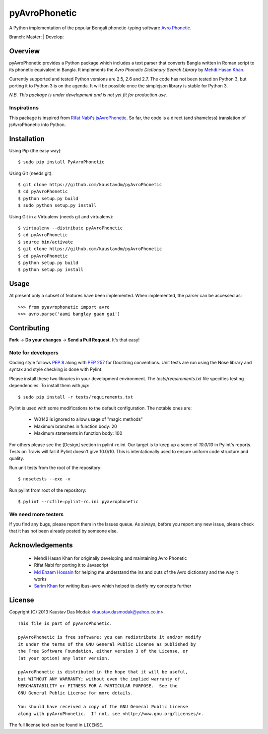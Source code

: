 ==============
pyAvroPhonetic
==============

A Python implementation of the popular Bengali phonetic-typing software
`Avro Phonetic`_.

Branch: Master: |Master| | Develop: |Develop|

Overview
========

pyAvroPhonetic provides a Python package which includes a text parser
that converts Bangla written in Roman script to its phonetic
equivalent in Bangla. It implements the *Avro Phonetic Dictionary
Search Library* by `Mehdi Hasan Khan`_.

Currently supported and tested Python versions are 2.5, 2.6 and
2.7. The code has not been tested on Python 3, but porting it to
Python 3 is on the agenda. It will be possible once the simplejson
library is stable for Python 3.

*N.B. This package is under development and is not yet fit for
production use.*

Inspirations
------------

This package is inspired from `Rifat Nabi`_\'s `jsAvroPhonetic`_. So
far, the code is a direct (and shameless) translation of
jsAvroPhonetic into Python.

Installation
============

Using Pip (the easy way):

::

    $ sudo pip install PyAvroPhonetic

Using Git (needs git):

::

    $ git clone https://github.com/kaustavdm/pyAvroPhonetic
    $ cd pyAvroPhonetic
    $ python setup.py build
    $ sudo python setup.py install

Using Git in a Virtualenv (needs git and virtualenv):

::

    $ virtualenv --distribute pyAvroPhonetic
    $ cd pyAvroPhonetic
    $ source bin/activate
    $ git clone https://github.com/kaustavdm/pyAvroPhonetic
    $ cd pyAvroPhonetic
    $ python setup.py build
    $ python setup.py install

Usage
=====

At present only a subset of features have been implemented. When
implemented, the parser can be accessed as:

::

    >>> from pyavrophonetic import avro
    >>> avro.parse('aami banglay gaan gai')

Contributing
============

**Fork** -> **Do your changes** -> **Send a Pull Request**. It's that
easy!

Note for developers
-------------------

Coding style follows `PEP 8`_ along with `PEP 257`_ for Docstring
conventions. Unit tests are run using the Nose library and syntax and style
checking is done with Pylint.

Please install these two libraries in your development
environment. The `tests/requirements.txt` file specifies testing
dependencies. To install them with `pip`:

::

    $ sudo pip install -r tests/requirements.txt

Pylint is used with some modifications
to the default configuration. The notable ones are:

 - W0142 is ignored to allow usage of "magic methods"
 - Maximum branches in function body: 20
 - Maximum statements in function body: 100

For others please see the [Design] section in pylint-rc.ini. Our
target is to keep up a score of *10.0/10* in Pylint's reports. Tests
on Travis will fail if Pylint doesn't give 10.0/10. This is
intentationally used to ensure uniform code structure and quality.

Run unit tests from the root of the repository:

::

    $ nosetests --exe -v

Run pylint from root of the repository:

::

    $ pylint --rcfile=pylint-rc.ini pyavrophonetic

We need more testers
--------------------

If you find any bugs, please report them in the Issues queue. As
always, before you report any new issue, please check that it has not
been already posted by someone else.

Acknowledgements
================

 - Mehdi Hasan Khan for originally developing and maintaining Avro
   Phonetic
 - Rifat Nabi for porting it to Javascript
 - `Md Enzam Hossain`_ for helping me understand the ins and outs of
   the Avro dictionary and the way it works
 - `Sarim Khan`_ for writing ibus-avro which helped to clarify my
   concepts further

License
=======

Copyright (C) 2013 Kaustav Das Modak <kaustav.dasmodak@yahoo.co.in>.

::

    This file is part of pyAvroPhonetic.

    pyAvroPhonetic is free software: you can redistribute it and/or modify
    it under the terms of the GNU General Public License as published by
    the Free Software Foundation, either version 3 of the License, or
    (at your option) any later version.

    pyAvroPhonetic is distributed in the hope that it will be useful,
    but WITHOUT ANY WARRANTY; without even the implied warranty of
    MERCHANTABILITY or FITNESS FOR A PARTICULAR PURPOSE.  See the
    GNU General Public License for more details.

    You should have received a copy of the GNU General Public License
    along with pyAvroPhonetic.  If not, see <http://www.gnu.org/licenses/>.

The full license text can be found in ``LICENSE``.

.. _Avro Phonetic: http://omicronlab.com
.. _Mehdi Hasan Khan: https://github.com/omicronlab
.. _Rifat Nabi: https://github.com/torifat
.. _jsAvroPhonetic: https://github.com/torifat/jsAvroPhonetic
.. _PEP 8: http://www.python.org/dev/peps/pep-0008/
.. _PEP 257: http://www.python.org/dev/peps/pep-0257/
.. |Master| image:: https://travis-ci.org/kaustavdm/pyAvroPhonetic.png?branch=master
   :target: https://travis-ci.org/kaustavdm/pyAvroPhonetic
.. |Develop| image:: https://travis-ci.org/kaustavdm/pyAvroPhonetic.png?branch=develop
   :target: https://travis-ci.org/kaustavdm/pyAvroPhonetic
.. _Md Enzam Hossain: https://github.com/ienzam
.. _Sarim Khan: https://github.com/sarim
